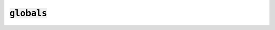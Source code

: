:code:`globals`
=================



.. py:module:: globals



.. py:class:: Cache

        A Cache provides a simple, concurrency-safe string -> value map
        for use by dawn programs.
        



.. py:method:: Cache.once(key, callable)

    once calls the given callable if and only if key is not present in the cache.

    The result is stored in the cache under the given key.

    Returns the result of the call or the cached value.
    





.. py:class:: Target

        A Target represents a dawn build target. Targets are created using the
        target function.
        


.. py:attribute:: Target.label

            The target's label.
            

.. py:attribute:: Target.always

            True if the target should always be considered out-of-date.
            

.. py:attribute:: Target.env

            The target's environment (its globals, defaults, and free variables).
            

.. py:attribute:: Target.dependencies

            A list of the target's dependencies as stringified labels.
            

.. py:attribute:: Target.sources

            A list of the target's sources as absolute host paths.
            

.. py:attribute:: Target.generates

            A list of the files generated by the target as absolute host paths.
            






.. py:class:: Volatile

        A Volatile provides a a wrapper around an inner value that allows targets
        to ignore irrelevant changes.
        


.. py:attribute:: Volatile.value

            The inner value.
            






.. py:attribute:: host

        Provides information about the host on which dawn is running.
        

.. py:attribute:: package

        The name of the package that contains the executing Starlark module.
        


.. py:function:: path(label)

    Returns the absolute OS path that corresponds to the given label.
    

.. py:function:: label(path)

    Returns the label that corresponds to the given project-relative path, if any.
    

.. py:function:: contains(path)

    Returns the label that corresponds to the given OS path if the path is
    contained in the current project. If the path is not contained in the
    current project, contains returns (None, False).
    

.. py:function:: parse_flag(name, default=None, type=None, choices=None, required=None, help=None)

    Defines and parses a new project flag in the current package.

    :param name: the name of the flag.
    :param default: the default value for the flag, if any.
    :param type: the type to which the flag's argument should be converted. Defaults to str.
    :param choices: the valid values for the flag. Defaults to any value.
    :param required: True if the flag must be set.
    :param help: the help string for the flag.

    :returns: the flag's value.
    

.. py:function:: target(name=None, deps=None, sources=None, generates=None, function=None, default=None, always=None, docs=None)

    Defines a new build target in the current package. Typically used as a
    decorator, in which case the decorated function is treated as the value
    of the function parameter.

    :param name: the name of the target.
    :param deps: the target's dependencies. Must be a sequence whose elements
                 are either labels or other build targets.
    :param sources: the target's source files. Must be a sequence of strings.
                    Each string will be interpreted relative to the package's
                    directory (if the path is relative) or project root (if
                    the path is absolute).
    :param generates: any files generated by the targets. Must be a sequence of
                      strings. Paths are interpreted identically to those in
                      the sources parameter.
    :param function: the target's callback function. If this parameter is None,
                     target returns a decorator function rather than a target.
    :param default: True if the target is its package's default target.
    :param always: True if the target should always be considered out-of-date.
    :param docs: the docs for the target. Normally picked up from the
                 function's docstring.

    :returns: the new build target object or a decorator if function is None.
    

.. py:function:: glob(include, exclude=None)

    Return a list of paths relative to the calling module's directory that match
    the given include and exclude patterns. Typically passed to the sources parameter
    of target.

    - `*` matches any number of non-path-separator characters
    - `**` matches any number of any characters
    - `?` matches a single character

    :param include: the patterns to include.
    :param exclude: the patterns to exclude.

    :returns: the matched paths
    

.. py:function:: fail(message)

    Fails the calling target with the given message.
    

.. py:function:: get_target(label)

    Gets the target with the given label, if it exists.

    :param: label: the target's label.

    :returns: the target with the given label.
    

.. py:function:: flags()

    Lists the project's flags.
    

.. py:function:: targets()

    Lists the project's targets.
    

.. py:function:: sources()

    Lists the project's sources.
    

.. py:function:: run(label_or_target, always=None, dry_run=None, callback=None)

    Builds a target.

    :param label_or_target: the label or target to run.
    :param always: True if all targets should be considered out-of-date.
    :param dry_run: True if the targets to run should be displayed but not run.
    :param callback: a callback that receives build events. If absent,
                     events will be displayed using the default renderer.
    


